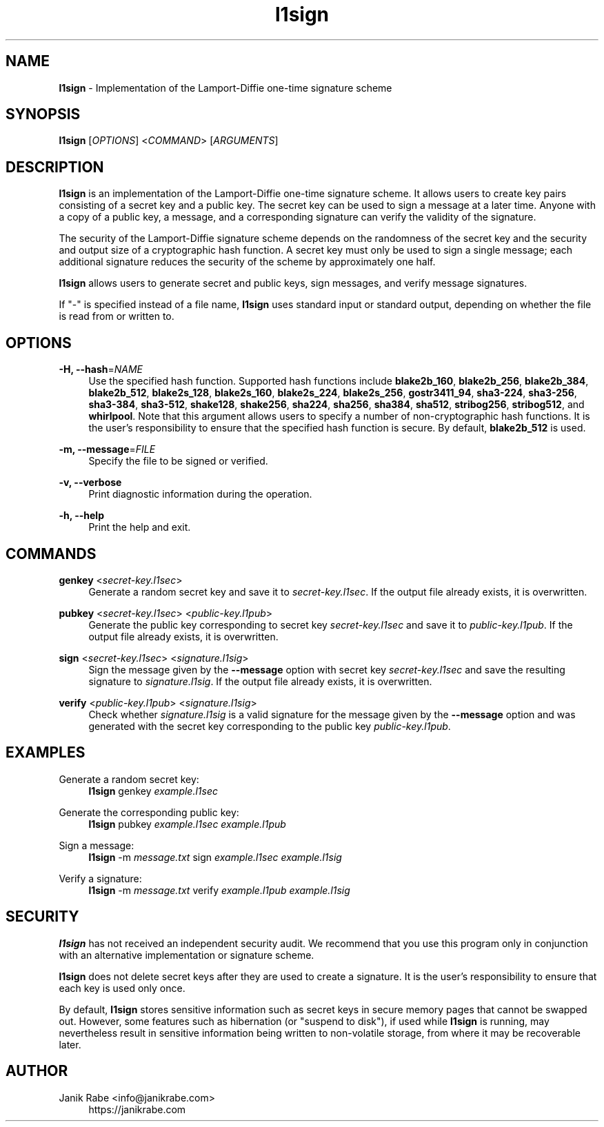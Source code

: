 .\" l1sign - Implementation of the Lamport-Diffie one-time signature scheme
.\" Copyright (c) 2019  Janik Rabe <info@janikrabe.com>
.\"
.\" This program is free software: you can redistribute it and/or modify
.\" it under the terms of the GNU General Public License as published by
.\" the Free Software Foundation, either version 3 of the License, or
.\" (at your option) any later version.
.\"
.\" This program is distributed in the hope that it will be useful,
.\" but WITHOUT ANY WARRANTY; without even the implied warranty of
.\" MERCHANTABILITY or FITNESS FOR A PARTICULAR PURPOSE.  See the
.\" GNU General Public License for more details.
.\"
.\" You should have received a copy of the GNU General Public License
.\" along with this program.  If not, see <https://www.gnu.org/licenses/>.

.TH l1sign 1 "2020-04-16" "version 0.2.0"

.SH NAME

\fBl1sign\fP - Implementation of the Lamport-Diffie one-time signature scheme

.SH SYNOPSIS

\fBl1sign\fP [\fIOPTIONS\fP] <\fICOMMAND\fP> [\fIARGUMENTS\fP]

.SH DESCRIPTION

\fBl1sign\fP is an implementation of the Lamport-Diffie one-time signature
scheme.
It allows users to create key pairs consisting of a secret key and a public
key.
The secret key can be used to sign a message at a later time.
Anyone with a copy of a public key, a message, and a corresponding signature
can verify the validity of the signature.

The security of the Lamport-Diffie signature scheme depends on the randomness
of the secret key and the security and output size of a cryptographic hash
function.
A secret key must only be used to sign a single message; each additional
signature reduces the security of the scheme by approximately one half.

\fBl1sign\fP allows users to generate secret and public keys, sign messages,
and verify message signatures.

If "-" is specified instead of a file name, \fBl1sign\fP uses standard input or
standard output, depending on whether the file is read from or written to.

.SH OPTIONS

\fB\-H, \-\-hash\fP=\fINAME\fP
.RS 4
Use the specified hash function.
Supported hash functions include
\fBblake2b_160\fP,
\fBblake2b_256\fP,
\fBblake2b_384\fP,
\fBblake2b_512\fP,
\fBblake2s_128\fP,
\fBblake2s_160\fP,
\fBblake2s_224\fP,
\fBblake2s_256\fP,
\fBgostr3411_94\fP,
\fBsha3-224\fP,
\fBsha3-256\fP,
\fBsha3-384\fP,
\fBsha3-512\fP,
\fBshake128\fP,
\fBshake256\fP,
\fBsha224\fP,
\fBsha256\fP,
\fBsha384\fP,
\fBsha512\fP,
\fBstribog256\fP,
\fBstribog512\fP, and
\fBwhirlpool\fP.
Note that this argument allows users to specify a number of non-cryptographic
hash functions.  It is the user's responsibility to ensure that the specified
hash function is secure.
By default, \fBblake2b_512\fP is used.
.RE

\fB\-m, \-\-message\fP=\fIFILE\fP
.RS 4
Specify the file to be signed or verified.
.RE

\fB\-v, \-\-verbose\fP
.RS 4
Print diagnostic information during the operation.
.RE

\fB\-h, \-\-help\fP
.RS 4
Print the help and exit.
.RE

.SH COMMANDS

\fBgenkey\fP <\fIsecret-key.l1sec\fP>
.RS 4
Generate a random secret key and save it to \fIsecret-key.l1sec\fP.
If the output file already exists, it is overwritten.
.RE

\fBpubkey\fP <\fIsecret-key.l1sec\fP> <\fIpublic-key.l1pub\fP>
.RS 4
Generate the public key corresponding to secret key \fIsecret-key.l1sec\fP and
save it to \fIpublic-key.l1pub\fP.
If the output file already exists, it is overwritten.
.RE

\fBsign\fP <\fIsecret-key.l1sec\fP> <\fIsignature.l1sig\fP>
.RS 4
Sign the message given by the \fB\-\-message\fP option with secret key
\fIsecret-key.l1sec\fP and save the resulting signature to
\fIsignature.l1sig\fP.
If the output file already exists, it is overwritten.
.RE

\fBverify\fP <\fIpublic-key.l1pub\fP> <\fIsignature.l1sig\fP>
.RS 4
Check whether \fIsignature.l1sig\fP is a valid signature for the message given
by the \fB\-\-message\fP option and was generated with the secret key
corresponding to the public key \fIpublic-key.l1pub\fP.
.RE

.SH EXAMPLES

Generate a random secret key:
.RS 4
.Bd
\fBl1sign\fP genkey \fIexample.l1sec\fP
.Ed
.RE

Generate the corresponding public key:
.RS 4
.Bd
\fBl1sign\fP pubkey \fIexample.l1sec\fP \fIexample.l1pub\fP
.Ed
.RE

Sign a message:
.RS 4
.Bd
\fBl1sign\fP -m \fImessage.txt\fP sign \fIexample.l1sec\fP \fIexample.l1sig\fP
.Ed
.RE

Verify a signature:
.RS 4
.Bd
\fBl1sign\fP -m \fImessage.txt\fP verify \fIexample.l1pub\fP \fIexample.l1sig\fP
.Ed
.RE

.SH SECURITY

\fBl1sign\fP has not received an independent security audit.
We recommend that you use this program only in conjunction with an alternative
implementation or signature scheme.

\fBl1sign\fP does not delete secret keys after they are used to create a
signature.
It is the user's responsibility to ensure that each key is used only once.

By default, \fBl1sign\fP stores sensitive information such as secret keys in
secure memory pages that cannot be swapped out.
However, some features such as hibernation (or "suspend to disk"), if used
while \fBl1sign\fP is running, may nevertheless result in sensitive information
being written to non-volatile storage, from where it may be recoverable later.

.SH AUTHOR

Janik Rabe <info@janikrabe.com>
.br
.RS 4
https://janikrabe.com
.PP
